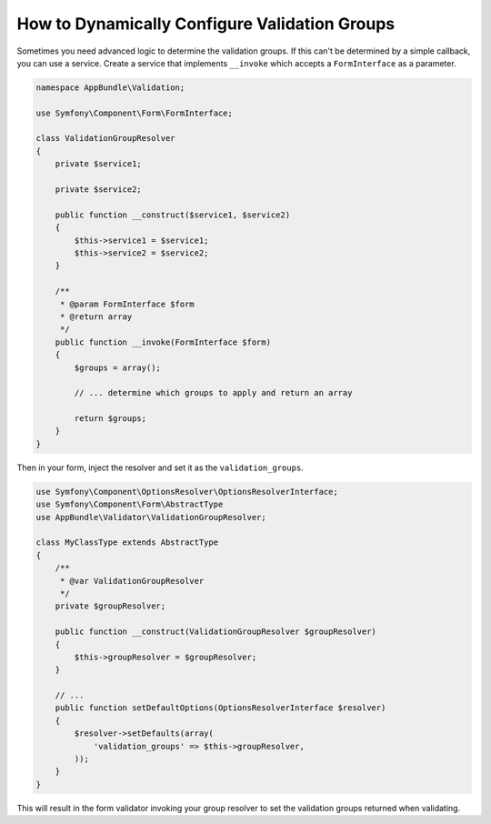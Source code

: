 How to Dynamically Configure Validation Groups
==============================================

Sometimes you need advanced logic to determine the validation groups. If this
can't be determined by a simple callback, you can use a service. Create a
service that implements ``__invoke`` which accepts a ``FormInterface`` as a
parameter.

.. code-block:: php

    namespace AppBundle\Validation;

    use Symfony\Component\Form\FormInterface;

    class ValidationGroupResolver
    {
        private $service1;

        private $service2;

        public function __construct($service1, $service2)
        {
            $this->service1 = $service1;
            $this->service2 = $service2;
        }

        /**
         * @param FormInterface $form
         * @return array
         */
        public function __invoke(FormInterface $form)
        {
            $groups = array();

            // ... determine which groups to apply and return an array

            return $groups;
        }
    }

Then in your form, inject the resolver and set it as the ``validation_groups``.

.. code-block:: php

    use Symfony\Component\OptionsResolver\OptionsResolverInterface;
    use Symfony\Component\Form\AbstractType
    use AppBundle\Validator\ValidationGroupResolver;

    class MyClassType extends AbstractType
    {
        /**
         * @var ValidationGroupResolver
         */
        private $groupResolver;

        public function __construct(ValidationGroupResolver $groupResolver)
        {
            $this->groupResolver = $groupResolver;
        }

        // ...
        public function setDefaultOptions(OptionsResolverInterface $resolver)
        {
            $resolver->setDefaults(array(
                'validation_groups' => $this->groupResolver,
            ));
        }
    }

This will result in the form validator invoking your group resolver to set the
validation groups returned when validating.

